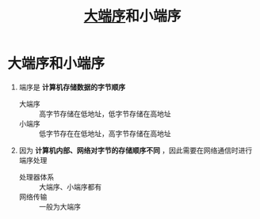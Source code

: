 :PROPERTIES:
:ID:       6fd1734a-d124-4cec-b323-95c6c188c1a1
:END:
#+title: [[https://zh.wikipedia.org/zh-hans/%E5%AD%97%E8%8A%82%E5%BA%8F][大端序]]和小端序
#+filetags: network

* 大端序和小端序
1. 端序是 *计算机存储数据的字节顺序*
   - 大端序 :: 高字节存储在低地址，低字节存储在高地址
   - 小端序 :: 低字节存在在低地址，高字节存储在高地址
2. 因为 *计算机内部、网络对字节的存储顺序不同* ，因此需要在网络通信时进行端序处理
   - 处理器体系 :: 大端序、小端序都有
   - 网络传输 :: 一般为大端序
